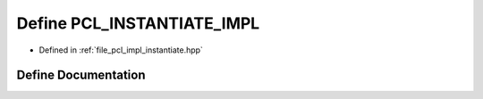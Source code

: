 .. _exhale_define_instantiate_8hpp_1a980fcca8a8bcc911df72e8e864f8ff71:

Define PCL_INSTANTIATE_IMPL
===========================

- Defined in :ref:`file_pcl_impl_instantiate.hpp`


Define Documentation
--------------------


.. doxygendefine:: PCL_INSTANTIATE_IMPL
